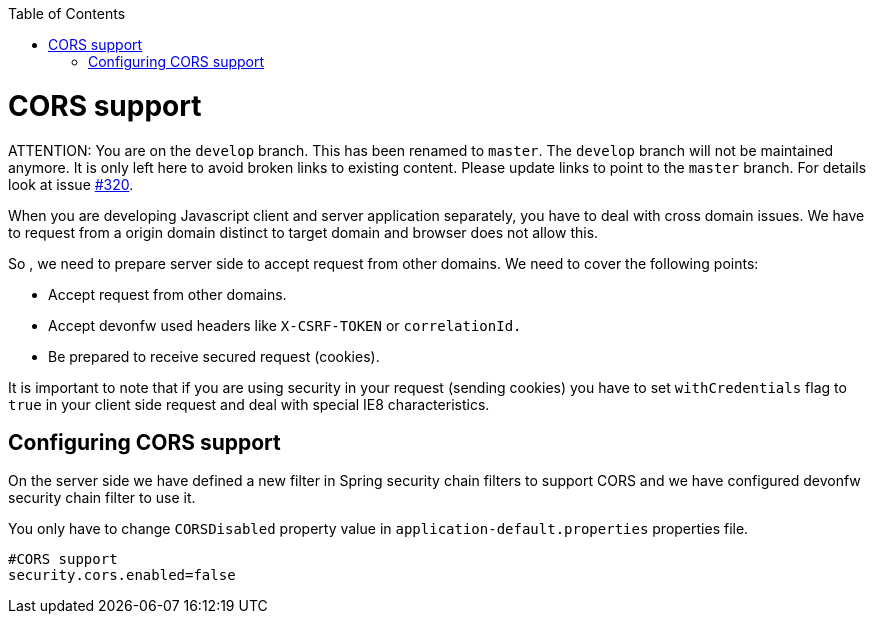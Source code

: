:toc: macro
toc::[]

= CORS support

ATTENTION: You are on the `develop` branch.
This has been renamed to `master`.
The `develop` branch will not be maintained anymore.
It is only left here to avoid broken links to existing content.
Please update links to point to the `master` branch.
For details look at issue https://github.com/devonfw/devon4j/issues/320[#320].

When you are developing Javascript client and server application separately, you have to deal with cross domain issues. We have to request from a origin domain distinct to target domain and browser does not allow this. 

So , we need to prepare server side to accept request from other domains. We need to cover the following points:

* Accept request from other domains.

* Accept devonfw used headers like `X-CSRF-TOKEN` or `correlationId.`

* Be prepared to receive secured request (cookies).

It is important to note that if you are using security in your request (sending cookies) you have to set  `withCredentials` flag to `true` in your client side request and deal with special IE8 characteristics.

== Configuring CORS support

On the server side we have defined a new filter in Spring security chain filters to support CORS and we have configured devonfw security chain filter to use it.

You only have to change `CORSDisabled` property value in `application-default.properties` properties file.

[source]
----
#CORS support
security.cors.enabled=false
----
